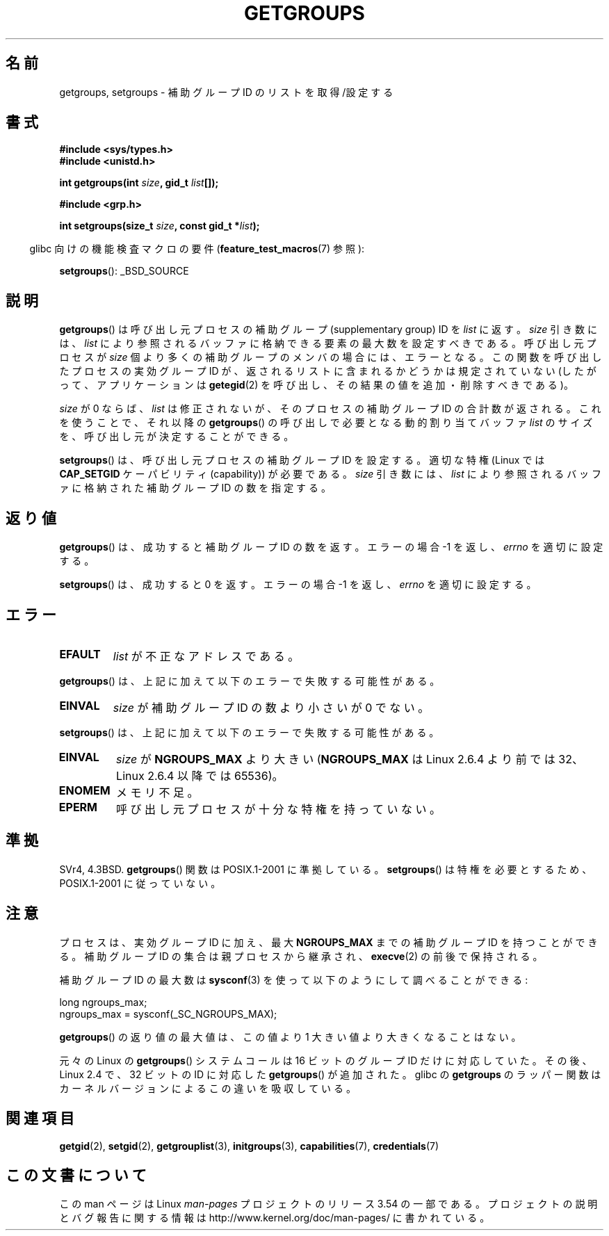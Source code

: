 .\" Copyright 1993 Rickard E. Faith (faith@cs.unc.edu)
.\"
.\" %%%LICENSE_START(VERBATIM)
.\" Permission is granted to make and distribute verbatim copies of this
.\" manual provided the copyright notice and this permission notice are
.\" preserved on all copies.
.\"
.\" Permission is granted to copy and distribute modified versions of this
.\" manual under the conditions for verbatim copying, provided that the
.\" entire resulting derived work is distributed under the terms of a
.\" permission notice identical to this one.
.\"
.\" Since the Linux kernel and libraries are constantly changing, this
.\" manual page may be incorrect or out-of-date.  The author(s) assume no
.\" responsibility for errors or omissions, or for damages resulting from
.\" the use of the information contained herein.  The author(s) may not
.\" have taken the same level of care in the production of this manual,
.\" which is licensed free of charge, as they might when working
.\" professionally.
.\"
.\" Formatted or processed versions of this manual, if unaccompanied by
.\" the source, must acknowledge the copyright and authors of this work.
.\" %%%LICENSE_END
.\"
.\" Modified Thu Oct 31 12:04:29 1996 by Eric S. Raymond <esr@thyrsus.com>
.\" Modified, 27 May 2004, Michael Kerrisk <mtk.manpages@gmail.com>
.\"     Added notes on capability requirements
.\" 2008-05-03, mtk, expanded and rewrote parts of DESCRIPTION and RETURN
.\"     VALUE, made style of page more consistent with man-pages style.
.\"
.\"*******************************************************************
.\"
.\" This file was generated with po4a. Translate the source file.
.\"
.\"*******************************************************************
.\"
.\" Japanese Version Copyright (c) 1997 HANATAKA Shinya
.\"         all rights reserved.
.\" Translated 1997-02-22, HANATAKA Shinya <hanataka@abyss.rim.or.jp>
.\" Updated 2001-02-10, Yuichi SATO <sato@complex.eng.hokudai.ac.jp>
.\" Updated & Modified 2004-12-30, Yuichi SATO <ysato444@yahoo.co.jp>
.\" Updated 2008-08-04, Akihiro MOTOKI <amotoki@dd.iij4u.or.jp>, LDP v3.05
.\" Updated 2012-04-30, Akihiro MOTOKI <amotoki@gmail.com>
.\"
.TH GETGROUPS 2 2010\-11\-22 Linux "Linux Programmer's Manual"
.SH 名前
getgroups, setgroups \- 補助グループ ID のリストを取得/設定する
.SH 書式
\fB#include <sys/types.h>\fP
.br
\fB#include <unistd.h>\fP
.sp
\fBint getgroups(int \fP\fIsize\fP\fB, gid_t \fP\fIlist\fP\fB[]);\fP
.sp
\fB#include <grp.h>\fP
.sp
\fBint setgroups(size_t \fP\fIsize\fP\fB, const gid_t *\fP\fIlist\fP\fB);\fP
.sp
.in -4n
glibc 向けの機能検査マクロの要件 (\fBfeature_test_macros\fP(7)  参照):
.in
.sp
\fBsetgroups\fP(): _BSD_SOURCE
.SH 説明
.PP
\fBgetgroups\fP()  は呼び出し元プロセスの補助グループ (supplementary group) ID を \fIlist\fP に返す。
\fIsize\fP 引き数には、 \fIlist\fP により参照されるバッファに格納できる要素の最大数を設定すべきである。 呼び出し元プロセスが \fIsize\fP
個より多くの補助グループのメンバの場合には、エラーとなる。 この関数を呼び出したプロセスの実効グループ ID が、
返されるリストに含まれるかどうかは規定されていない (したがって、アプリケーションは \fBgetegid\fP(2)
を呼び出し、その結果の値を追加・削除すべきである)。

\fIsize\fP が 0 ならば、 \fIlist\fP は修正されないが、そのプロセスの補助グループ ID の合計数が返される。 これを使うことで、それ以降の
\fBgetgroups\fP()  の呼び出しで必要となる動的割り当てバッファ \fIlist\fP のサイズを、呼び出し元が決定することができる。
.PP
\fBsetgroups\fP()  は、呼び出し元プロセスの補助グループ ID を設定する。 適切な特権 (Linux では \fBCAP_SETGID\fP
ケーパビリティ (capability)) が必要である。 \fIsize\fP 引き数には、 \fIlist\fP
により参照されるバッファに格納された補助グループ ID の数を指定する。
.SH 返り値
\fBgetgroups\fP()  は、成功すると補助グループ ID の数を返す。 エラーの場合 \-1 を返し、 \fIerrno\fP を適切に設定する。

\fBsetgroups\fP()  は、成功すると 0 を返す。 エラーの場合 \-1 を返し、 \fIerrno\fP を適切に設定する。
.SH エラー
.TP 
\fBEFAULT\fP
\fIlist\fP が不正なアドレスである。
.PP
\fBgetgroups\fP()  は、上記に加えて以下のエラーで失敗する可能性がある。
.TP 
\fBEINVAL\fP
\fIsize\fP が補助グループ ID の数より小さいが 0 でない。
.PP
\fBsetgroups\fP()  は、上記に加えて以下のエラーで失敗する可能性がある。
.TP 
\fBEINVAL\fP
\fIsize\fP が \fBNGROUPS_MAX\fP より大きい (\fBNGROUPS_MAX\fP は Linux 2.6.4 より前では 32、Linux
2.6.4 以降では 65536)。
.TP 
\fBENOMEM\fP
メモリ不足。
.TP 
\fBEPERM\fP
呼び出し元プロセスが十分な特権を持っていない。
.SH 準拠
SVr4, 4.3BSD.  \fBgetgroups\fP()  関数は POSIX.1\-2001 に準拠している。 \fBsetgroups\fP()
は特権を必要とするため、POSIX.1\-2001 に従っていない。
.SH 注意
プロセスは、実効グループ ID に加え、最大 \fBNGROUPS_MAX\fP までの補助グループ ID を持つことができる。 補助グループ ID
の集合は親プロセスから継承され、 \fBexecve\fP(2)  の前後で保持される。

補助グループ ID の最大数は \fBsysconf\fP(3)  を使って以下のようにして調べることができる:
.nf

    long ngroups_max;
    ngroups_max = sysconf(_SC_NGROUPS_MAX);

.fi
\fBgetgroups\fP()  の返り値の最大値は、この値より 1 大きい値より大きくなることはない。

元々の Linux の \fBgetgroups\fP() システムコールは 16 ビットのグループ ID だけ
に対応していた。その後、Linux 2.4 で、32 ビットの ID に対応した
\fBgetgroups\fP() が追加された。glibc の \fBgetgroups\fP のラッパー関数はカーネル
バージョンによるこの違いを吸収している。
.SH 関連項目
\fBgetgid\fP(2), \fBsetgid\fP(2), \fBgetgrouplist\fP(3), \fBinitgroups\fP(3),
\fBcapabilities\fP(7), \fBcredentials\fP(7)
.SH この文書について
この man ページは Linux \fIman\-pages\fP プロジェクトのリリース 3.54 の一部
である。プロジェクトの説明とバグ報告に関する情報は
http://www.kernel.org/doc/man\-pages/ に書かれている。
